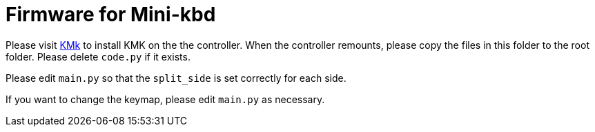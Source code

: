 = Firmware for Mini-kbd

Please visit https://kmkfw.io[KMk] to install KMK on the
the controller. When the controller remounts, please copy
the files in this folder to the root folder. Please delete
`code.py` if it exists.

Please edit `main.py` so that the `split_side` is set 
correctly for each side.

If you want to change the keymap, please edit `main.py` as
necessary.